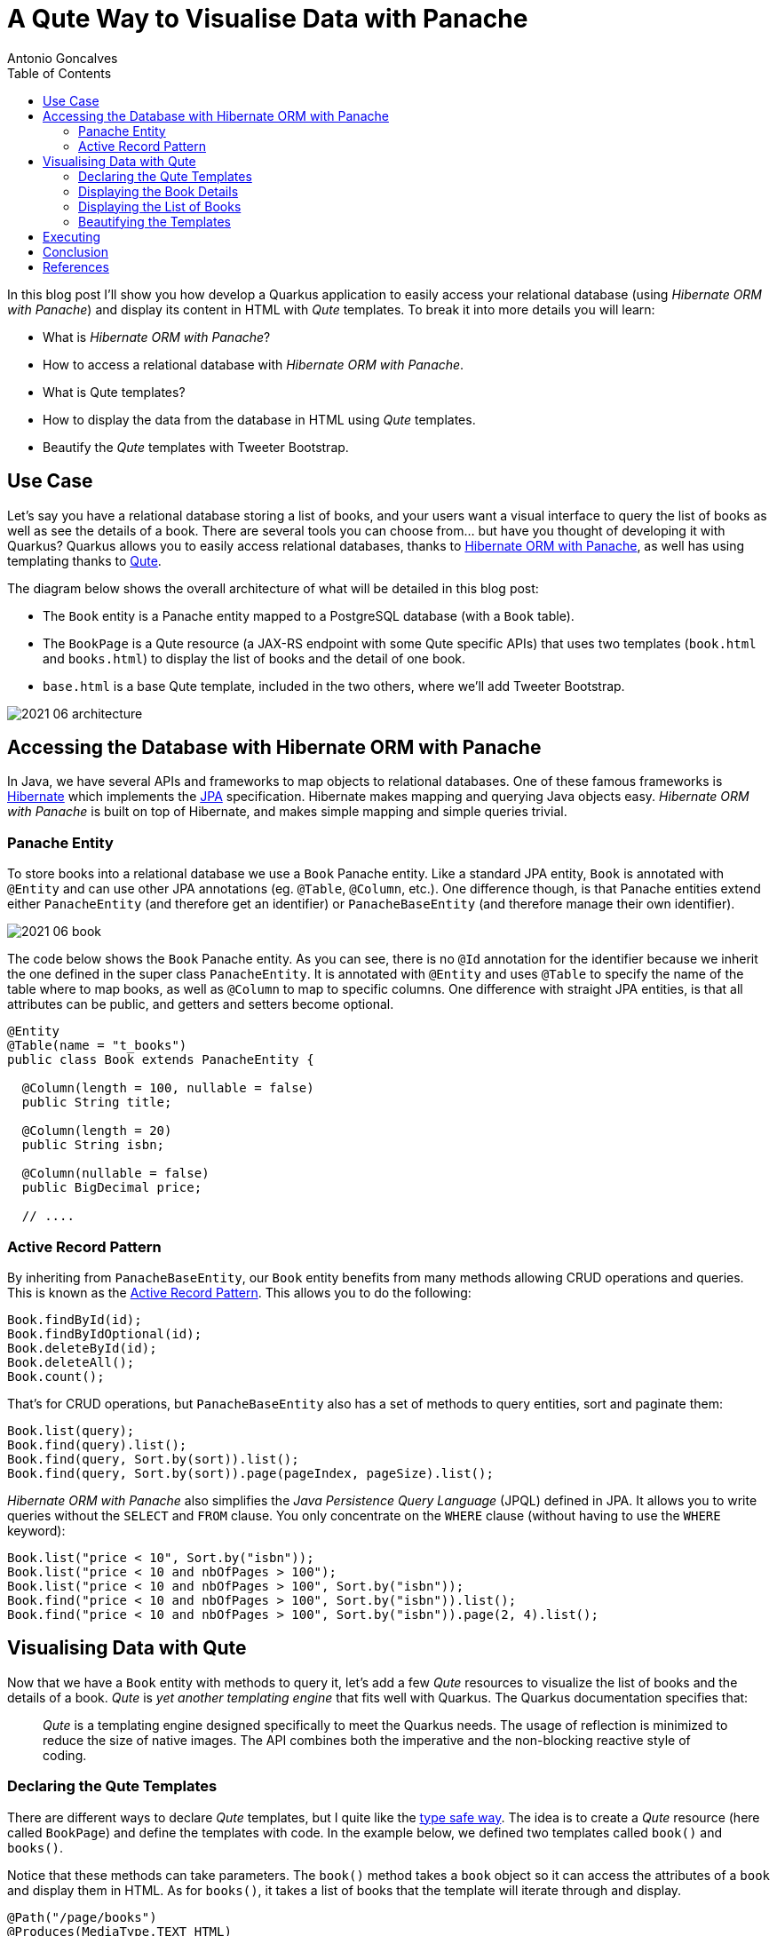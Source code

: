 = A Qute Way to Visualise Data with Panache
Antonio Goncalves
// TOC
:toc:
:toclevels: 4

In this blog post I'll show you how develop a Quarkus application to easily access your relational database (using _Hibernate ORM with Panache_) and display its content in HTML with _Qute_ templates.
To break it into more details you will learn:

* What is _Hibernate ORM with Panache_?
* How to access a relational database with _Hibernate ORM with Panache_.
* What is Qute templates?
* How to display the data from the database in HTML using _Qute_ templates.
* Beautify the _Qute_ templates with Tweeter Bootstrap.

== Use Case

Let's say you have a relational database storing a list of books, and your users want a visual interface to query the list of books as well as see the details of a book.
There are several tools you can choose from... but have you thought of developing it with Quarkus?
Quarkus allows you to easily access relational databases, thanks to https://quarkus.io/guides/hibernate-orm-panache[Hibernate ORM with Panache], as well has using templating thanks to https://quarkus.io/guides/qute[Qute].

The diagram below shows the overall architecture of what will be detailed in this blog post:

* The `Book` entity is a Panache entity mapped to a PostgreSQL database (with a `Book` table).
* The `BookPage` is a Qute resource (a JAX-RS endpoint with some Qute specific APIs) that uses two templates (`book.html` and `books.html`) to display the list of books and the detail of one book.
* `base.html` is a base Qute template, included in the two others, where we'll add Tweeter Bootstrap.

image::2021-06-architecture.png[]

== Accessing the Database with Hibernate ORM with Panache

In Java, we have several APIs and frameworks to map objects to relational databases.
One of these famous frameworks is https://hibernate.org/[Hibernate] which implements the https://jakarta.ee/specifications/persistence/[JPA] specification.
Hibernate makes mapping and querying Java objects easy.
_Hibernate ORM with Panache_ is built on top of Hibernate, and makes simple mapping and simple queries trivial.

=== Panache Entity

To store books into a relational database we use a `Book` Panache entity.
Like a standard JPA entity, `Book` is annotated with `@Entity` and can use other JPA annotations (eg. `@Table`, `@Column`, etc.).
One difference though, is that Panache entities extend either `PanacheEntity` (and therefore get an identifier) or `PanacheBaseEntity` (and therefore manage their own identifier).

image::2021-06-book.png[]

The code below shows the `Book` Panache entity.
As you can see, there is no `@Id` annotation for the identifier because we inherit the one defined in the super class `PanacheEntity`.
It is annotated with `@Entity` and uses `@Table` to specify the name of the table where to map books, as well as `@Column` to map to specific columns.
One difference with straight JPA entities, is that all attributes can be public, and getters and setters become optional.

[source,java]
----
@Entity
@Table(name = "t_books")
public class Book extends PanacheEntity {

  @Column(length = 100, nullable = false)
  public String title;

  @Column(length = 20)
  public String isbn;

  @Column(nullable = false)
  public BigDecimal price;

  // ....
----

=== Active Record Pattern

By inheriting from `PanacheBaseEntity`, our `Book` entity benefits from many methods allowing CRUD operations and queries.
This is known as the https://en.wikipedia.org/wiki/Active_record_pattern[Active Record Pattern].
This allows you to do the following:

[source,java]
----
Book.findById(id);
Book.findByIdOptional(id);
Book.deleteById(id);
Book.deleteAll();
Book.count();
----

That's for CRUD operations, but `PanacheBaseEntity` also has a set of methods to query entities, sort and paginate them:

[source,java]
----
Book.list(query);
Book.find(query).list();
Book.find(query, Sort.by(sort)).list();
Book.find(query, Sort.by(sort)).page(pageIndex, pageSize).list();
----

_Hibernate ORM with Panache_ also simplifies the _Java Persistence Query Language_ (JPQL) defined in JPA.
It allows you to write queries without the `SELECT` and `FROM` clause.
You only concentrate on the `WHERE` clause (without having to use the `WHERE` keyword):

[source,java]
----
Book.list("price < 10", Sort.by("isbn"));
Book.list("price < 10 and nbOfPages > 100");
Book.list("price < 10 and nbOfPages > 100", Sort.by("isbn"));
Book.find("price < 10 and nbOfPages > 100", Sort.by("isbn")).list();
Book.find("price < 10 and nbOfPages > 100", Sort.by("isbn")).page(2, 4).list();
----

== Visualising Data with Qute

Now that we have a `Book` entity with methods to query it, let's add a few _Qute_ resources to visualize the list of books and the details of a book.
_Qute_ is _yet another templating engine_ that fits well with Quarkus.
The Quarkus documentation specifies that:

[quote]
_Qute_ is a templating engine designed specifically to meet the Quarkus needs.
The usage of reflection is minimized to reduce the size of native images.
The API combines both the imperative and the non-blocking reactive style of coding.

=== Declaring the Qute Templates

There are different ways to declare _Qute_ templates, but I quite like the https://quarkus.io/guides/qute#type-safe-templates[type safe way].
The idea is to create a _Qute_ resource (here called `BookPage`) and define the templates with code.
In the example below, we defined two templates called `book()` and `books()`.

Notice that these methods can take parameters.
The `book()` method takes a `book` object so it can access the attributes of a `book` and display them in HTML.
As for `books()`, it takes a list of books that the template will iterate through and display.

[source,java]
----
@Path("/page/books")
@Produces(MediaType.TEXT_HTML)
@ApplicationScoped
public class BookPage {

  @CheckedTemplate
  public static class Templates {
    public static native TemplateInstance book(Book book);
    public static native TemplateInstance books(List<Book> books);
  }
  // ...
----

The type-safe approach relies on some conventions.
The _Qute_ templates must have the same name as defined in the code (eg. `book()` for `book.html`).
Then, they must be located under the `/src/main/resources/templates` directory, under a sub-directory named after the _Qute_ resource (here `BookPage`).

image::2021-06-directory.jpg[]

=== Displaying the Book Details

To display the details of a book, we now need to create a method that accesses the database giving a book identifier.
In the `BookPage` resource, notice the `showBookById()` method.
It uses JAX-RS annotations (`@GET`, `@Path`, `@PathParam("id")`) so it can handle an HTTP request such as http://localhost:8080/page/books/2.
Notice how `Book.findById(id)` uses the _Active Record pattern_ to get the `Book` entity by its identifier.

[source,java]
----
@Path("/page/books")
@Produces(MediaType.TEXT_HTML)
@ApplicationScoped
public class BookPage {

  @CheckedTemplate
  public static class Templates {
    public static native TemplateInstance book(Book book);
  }

  @GET
  @Path("/{id}")
  public TemplateInstance showBookById(@PathParam("id") Long id) {
    return Templates.book(Book.findById(id));
  }
  // ...
----

Once the book is found, it is returned withing the `book()` template.
The _Qute_ engine will then look for the template under `src/main/resources/templates/BookPage/book.html` and pass the `book` object as a parameter.
The `book.html` file below is quite simple.
it uses an expression language to access the attribute of the `book` object:
`{book.id}` accesses the `id` attribute of the `book` object that was passed in `Templates.book(Book.findById(id))`.

[source,html]
----
<!DOCTYPE html>
<html lang="en">
<head>
  <meta charset="UTF-8">
  <title>Book</title>
</head>
<body>
  Id: {book.id}
  Title: {book.title}
  Description: {book.description}
  Price: {book.price}
  Isbn: {book.isbn}
  Number of Pages: {book.nbOfPages}
  Publication Date: {book.publicationDate}
  Created Date: {book.createdDate}
</body>
</html>
----

=== Displaying the List of Books

To display the list of books, we need to query them.
And that's when Panache makes life easy.
The `showAllBooks()` method takes the needed parameters to execute a query with sort and pagination.
So, for example, if you invoke the `showAllBooks()` with the following HTTP request:

```
http://localhost:8080/page/books?query=price < 50 and nbOfPages > 100 &sort=isbn&page=1&size=5
```

It will execute the following Panache query:

```
Book.find("price < 50 and nbOfPages > 100", Sort.by("isbn")).page(1, 5))
```

[source,java]
----
@Path("/page/books")
@Produces(MediaType.TEXT_HTML)
@ApplicationScoped
public class BookPage {

  @CheckedTemplate
  public static class Templates {
    public static native TemplateInstance books(List<Book> books);
  }

  @GET
  public TemplateInstance showAllBooks(
          @QueryParam("query") String query,
          @QueryParam("sort") @DefaultValue("id") String sort,
          @QueryParam("page") @DefaultValue("0") Integer pageIndex,
          @QueryParam("size") @DefaultValue("1000") Integer pageSize) {
    return Templates.books(Book.find(query, Sort.by(sort)).page(pageIndex, pageSize).list())
      .data("query", query)
      .data("sort", sort)
      .data("pageIndex", pageIndex)
      .data("pageSize", pageSize);
  }
  // ...
----

Notice that when we invoke the `books()` template, we pass the list of books returned by the query, but we also add the parameters to the template (eg. `data("sort", sort)`).
This is another way to pass data to the template.

The template loops through the list of books (`{#for book in books}`) and displays the attributed (`{book.isbn}`, `{book.id}`).
To display the data that was passed to the template (`data("sort", sort)`) we use the special `data` namespace (`{data:sort}`).

[source,html]
----
<!DOCTYPE html>
<html lang="en">
<head>
  <meta charset="UTF-8">
  <title>Books</title>
</head>
<body>
<code>Book.find({data:query}, Sort.by({data:sort})).page({data:pageIndex}, {data:pageSize}).list()</code>
<table>
  <thead>
  <tr>
    <th scope="col">#</th>
    <th scope="col">Title</th>
    <th scope="col">Isbn</th>
    <th scope="col">Price</th>
    <th scope="col">n° Pages</th>
    <th scope="col">Publication Date</th>
  </tr>
  </thead>
  <tbody>
  {#for book in books}
    <tr>
      <th scope="row"><a href="http://localhost:8080/page/books/{book.id}">{book.id}</a></th>
      <td>{book.title}</td>
      <td>{book.isbn}</td>
      <td>{book.price}</td>
      <td>{book.nbOfPages}</td>
      <td>{book.publicationDate}</td>
    </tr>
  {/for}
  </tbody>
</table>
</body>
</html>
----

=== Beautifying the Templates

To beautify these two templates, we can use a base template that both will inherit from, and add some Tweeter Bootstrap.
That's what the `base.html` does.
It also uses an `#insert` section used to specify parts that could be overridden by the child templates:
here, the title (`{#insert title}`) and the body (`{#insert body}`) of the included template:

[source,html]
----
<!DOCTYPE html>
<html lang="en">
<head>
  <meta charset="UTF-8">
  <link href="https://cdn.jsdelivr.net/npm/bootstrap@5.0.1/dist/css/bootstrap.min.css" rel="stylesheet"
        integrity="sha384-+0n0xVW2eSR5OomGNYDnhzAbDsOXxcvSN1TPprVMTNDbiYZCxYbOOl7+AMvyTG2x" crossorigin="anonymous">
  <title>{#insert title}Default Title{/}</title>
</head>
<body>
<div class="container">
  <h1>{#insert title}Default Title{/}</h1>
  {#insert body}No body!{/}
</div>
</body>
</html>
----

To include the `base.html` template in the `book.html` and `books.html` templates, it is just a matter of including it (`{#include base.html}`) and overriding the specific sections (`{#title}{/title}` and `{#body}{/body}`).

[source,html]
----
{#include base.html}
{#title}{books.size} Books{/title}
{#body}
  <!-- body -->
{/body}
{/include}
----

== Executing

To execute the code, you need Docker to be up and running.
Why?
Because the data is stored into a PostgreSQL database and we use the Quarkus DevServices to automatically start it.
The way https://quarkus.io/guides/datasource#devservices-configuration-free-databases[DevServices] works, is that it detects that the application needs a PostgreSQL database (because it is declared as a dependency in the `pom.xml`) and uses TestContainers behind the scenes, to download the Docker image, start and stop it.

[source,xml]
----
<dependency>
  <groupId>io.quarkus</groupId>
  <artifactId>quarkus-jdbc-postgresql</artifactId>
</dependency>
----

This happens just by starting Quarkus with the following command:

```
$ mvn quarkus:dev
```

Then, you can point your browser to the following URLs so you can query the database and display different lists of books:

[source,term]
----
http://localhost:8080/page/books?query=price < 10
http://localhost:8080/page/books?query=price < 10 and nbOfPages > 100 &sort=isbn
http://localhost:8080/page/books?query=price < 50 and nbOfPages > 100 &sort=isbn&page=1&size=5
http://localhost:8080/page/books?query=price < 50 and nbOfPages > 100 &sort=isbn&page=2&size=5
----

image::2021-06-template-books.png[]

To get the details of a book, you can use the following URLs:

[source,term]
----
http://localhost:8080/page/book/1
http://localhost:8080/page/book/2
----

image::2021-06-template-book.png[]

== Conclusion

There are several ways to easily display data from the database.
In this blog post I wanted to show you the combination of _Qute_ and _Hibernate ORM with Panache_.
_Qute_ is a templating engine, so its main purpose is not to be _yet another front-end framework_.
You can use _Qute_ templates to write emails, send messages, etc.
But writing HTML pages is also doable.

As for _Hibernate ORM with Panache_, it is a great way to make easy queries trivial.
Remember that _Hibernate ORM with Panache_ is built on top of JPA.
So if you need the power of JPA, you can.
By inheriting from `PanacheEntity` you get access to the JPA `EntityManager` and can use it whenever you want.
You are not stuck to _Hibernate ORM with Panache_, you also have the full powser of JPA.

Now it's your turn.
Download the code and give it a try.

== References

If you want to give this code a try, download it from GitHub, build it, run it, and make sure to break the communication between the microservices to see fallback in action.

* https://quarkus.io/guides/hibernate-orm-panache[Simplified Hibernate ORM with Panache]
* https://quarkus.io/guides/qute[Qute templating engine]
* https://quarkus.io/guides/qute-reference[Qute reference guide]

You can get my books and on-line courses on Quarkus.

